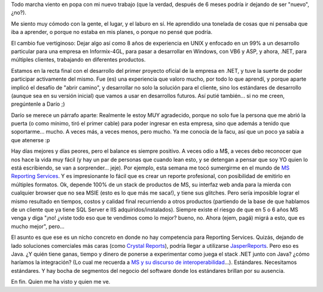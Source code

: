 .. title: Laburo
.. slug: laburo
.. date: 2005-09-01 01:44:28 UTC-03:00
.. tags: General
.. category: 
.. link: 
.. description: 
.. type: text
.. author: cHagHi
.. from_wp: True

Todo marcha viento en popa con mi nuevo trabajo (que la verdad, después
de 6 meses podría ir dejando de ser "nuevo", ¿no?).

Me siento muy cómodo con la gente, el lugar, y el laburo en sí. He
aprendido una tonelada de cosas que ni pensaba que iba a aprender, o
porque no estaba en mis planes, o porque no pensé que podría.

El cambio fue vertiginoso: Dejar algo así como 8 años de experiencia en
UNIX y enfocado en un 99% a un desarrollo particular para una empresa en
Informix-4GL, para pasar a desarrollar en Windows, con VB6 y ASP, y
ahora, .NET, para múltiples clientes, trabajando en diferentes
productos.

Estamos en la recta final con el desarrollo del primer proyecto oficial
de la empresa en .NET, y tuve la suerte de poder participar activamente
del mismo. Fue (es) una experiencia que valoro mucho, por todo lo que
aprendí, y porque aparte implicó el desafío de "abrir camino", y
desarrollar no solo la solución para el cliente, sino los estándares de
desarrollo (aunque sea en su versión inicial) que vamos a usar en
desarrollos futuros. Así putié también... si no me creen, pregúntenle a
Darío ;)

Darío se merece un párrafo aparte: Realmente le estoy MUY agradecido,
porque no solo fue la persona que me abrió la puerta (o como mínimo,
tiró el primer cable) para poder ingresar en esta empresa, sino que
además a tenido que soportarme... mucho. A veces más, a veces menos,
pero mucho. Ya me conocía de la facu, así que un poco ya sabía a que
atenerse :p

Hay días mejores y días peores, pero el balance es siempre positivo. A
veces odio a M$, a veces debo reconocer que nos hace la vida muy fácil
(y hay un par de personas que cuando lean esto, y se detengan a pensar
que soy YO quien lo está escribiendo, se van a sorprender... jeje). Por
ejemplo, esta semana me tocó sumergirme en el mundo de `MS Reporting
Services`_. Y es impresionante lo fácil que es crear un reporte
profesional, con posibilidad de emitirlo en múltiples formatos. Ok,
depende 100% de un stack de productos de MS, su interfaz web anda para
la mierda con cualquier browser que no sea MSIE (esto es lo que más me
saca!), y tiene sus glitches. Pero sería imposible lograr el mismo
resultado en tiempos, costos y calidad final recurriendo a otros
productos (partiendo de la base de que hablamos de un cliente que ya
tiene SQL Server e IIS adquiridos/instalados). Siempre existe el riesgo
de que en 5 o 6 años MS venga y diga "¡no! ¿viste todo eso que te
vendimos como lo mejor? bueno, no. Ahora (ejem, pagá) migrá a esto, que
es mucho mejor", pero...

El asunto es que ese es un nicho concreto en donde no hay competencia
para Reporting Services. Quizás, dejando de lado soluciones comerciales
más caras (como `Crystal Reports`_), podría llegar a utilizarse
`JasperReports`_. Pero eso es Java. ¿Y quién tiene ganas, tiempo y
dinero de ponerse a experimentar como juega el stack .NET junto con
Java? ¿cómo haríamos la integración? (Lo cual me recuerda a `MS y su
discurso de interoperabilidad`_...). Estándares. Necesitamos estándares.
Y hay bocha de segmentos del negocio del software donde los estándares
brillan por su ausencia.

En fin. Quien me ha visto y quien me ve.

.. _MS Reporting Services: http://www.microsoft.com/sql/reporting/default.mspx
.. _Crystal Reports: http://www.businessobjects.com/solutions/crystalreports/default.asp
.. _JasperReports: http://jasperreports.sourceforge.net/
.. _MS y su discurso de interoperabilidad: http://www.chaghi.com.ar/blog/post/2005/02/17/marchando_hacia_un_mundo_estandar
